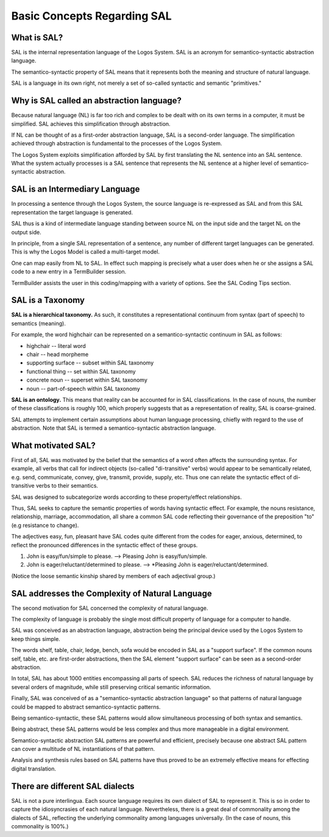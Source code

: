 .. _basic-concepts-regarding-sal:

Basic Concepts Regarding SAL
============================

What is SAL?
-------------

SAL is the internal representation language of the Logos System. SAL is an acronym for semantico-syntactic abstraction language.

The semantico-syntactic property of SAL means that it represents both the meaning and structure of natural language.

SAL is a language in its own right, not merely a set of so-called syntactic and semantic "primitives."  

Why is SAL called an abstraction language?
------------------------------------------------

Because natural language (NL) is far too rich and complex to be dealt with on its own terms in a computer, it must be simplified.  SAL achieves this simplification through abstraction. 

If NL can be thought of as a first-order abstraction language, SAL is a second-order language.  The simplification achieved through abstraction is fundamental to the processes of the Logos System.

The Logos System exploits simplification afforded by SAL by first translating the NL sentence into an SAL sentence.  What the system actually processes is a SAL sentence that represents the NL sentence at a higher level of semantico-syntactic abstraction.

SAL is an Intermediary Language
------------------------------------------------

In processing a sentence through the Logos System, the source language is re-expressed as SAL and from this SAL representation the target language is generated. 

SAL thus is a kind of intermediate language standing between source NL on the input side and the target NL on the output side.

In principle, from a single SAL representation of a sentence, any number of different target languages can be generated.  This is why the Logos Model is called a multi-target model.

One can map easily from NL to SAL.  In effect such mapping is precisely what a user does when he or she assigns a SAL code to a new entry in a TermBuilder session.

TermBuilder assists the user in this coding/mapping with a variety of options. See the SAL Coding Tips section. 


SAL is a Taxonomy
------------------------------------------------

**SAL is a hierarchical taxonomy.**  As such, it constitutes a representational continuum from syntax (part of speech) to semantics (meaning).

For example, the word highchair can be represented on a semantico-syntactic continuum in SAL as follows:

* highchair -- literal word
* chair -- head morpheme
* supporting surface -- subset within SAL taxonomy
* functional thing -- set within SAL taxonomy
* concrete noun -- superset within SAL taxonomy
* noun -- part-of-speech within SAL taxonomy


**SAL is an ontology.**  This means that reality can be accounted for in SAL classifications.  In the case of nouns, the number of these classifications is roughly 100, which properly suggests that as a representation of reality, SAL is coarse-grained.

SAL attempts to implement certain assumptions about human language processing, chiefly with regard to the use of abstraction. Note that SAL is termed a semantico-syntactic abstraction language.  


What motivated SAL?
------------------------------------------------

First of all, SAL was motivated by the belief that the semantics of a word often affects the surrounding syntax. For example, all verbs that call for indirect objects (so-called "di-transitive" verbs) would appear to be semantically related, e.g. send, communicate, convey, give, transmit, provide, supply, etc. Thus one can relate the syntactic effect of di-transitive verbs to their semantics. 

SAL was designed to subcategorize words according to these property/effect relationships.

Thus, SAL seeks to capture the semantic properties of words having syntactic effect. For example, the nouns resistance, relationship, marriage, accommodation, all share a common SAL code reflecting their governance of the preposition "to"  (e.g resistance to change).  

The adjectives easy, fun, pleasant have SAL codes quite different from the codes for eager, anxious, determined, to reflect the pronounced differences in the syntactic effect of these groups.

1. John is easy/fun/simple to please. --> Pleasing John is easy/fun/simple.
2. John is eager/reluctant/determined to please. --> \*Pleasing John is eager/reluctant/determined.

(Notice the loose semantic kinship shared by members of each adjectival group.)

SAL addresses the Complexity of Natural Language
------------------------------------------------

The second motivation for SAL concerned the complexity of natural language. 

The complexity of language is probably the single most difficult property of language for a computer to handle. 

SAL was conceived as an abstraction language, abstraction being the principal device used by the Logos System to keep things simple.  

The words shelf, table, chair, ledge, bench, sofa would be encoded in SAL as a "support surface".   If the common nouns self, table, etc. are first-order abstractions, then the SAL element "support surface" can be seen as a second-order abstraction.

In total, SAL has about 1000 entities encompassing all parts of speech.  SAL reduces the richness of natural language by several orders of magnitude, while still preserving critical semantic information.

Finally, SAL was conceived of as a "semantico-syntactic abstraction language" so that patterns of natural language could be mapped to abstract semantico-syntactic patterns. 

Being semantico-syntactic, these SAL patterns would allow simultaneous processing of both syntax and semantics. 

Being abstract, these SAL patterns would be less complex and thus more manageable in a digital environment. 

Semantico-syntactic abstraction SAL patterns are powerful and efficient, precisely because one abstract SAL pattern can cover a multitude of NL instantiations of that pattern. 

Analysis and synthesis rules based on SAL patterns have thus proved to be an extremely effective means for effecting digital translation.

There are different SAL dialects
------------------------------------------------

SAL is not a pure interlingua.  Each source language requires its own dialect of SAL to represent it.  This is so in order to capture the idiosyncrasies of each natural language.  Nevertheless, there is a great deal of commonality among the dialects of SAL, reflecting the underlying commonality among languages universally.  (In the case of nouns, this commonality is 100%.)

.. The SAL Taxonomy
.. ------------------------------------------------
..
.. .. For a graphic view of the SAL taxonomy, click on SAL Taxonomy. 
..
.. For a detailed presentation of the SAL taxonomy, see SAL Elements.  


